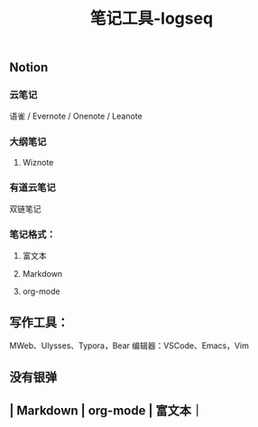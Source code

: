 #+TITLE: 笔记工具-logseq

** Notion
*** 云笔记
 语雀 / Evernote / Onenote / Leanote
*** 大纲笔记
**** Wiznote
*** 有道云笔记
 双链笔记
*** 笔记格式：
**** 富文本
**** Markdown
**** org-mode
** 写作工具：
 MWeb、Ulysses、Typora，Bear
 编辑器：VSCode、Emacs，Vim
** 没有银弹
** | Markdown | org-mode | 富文本｜
